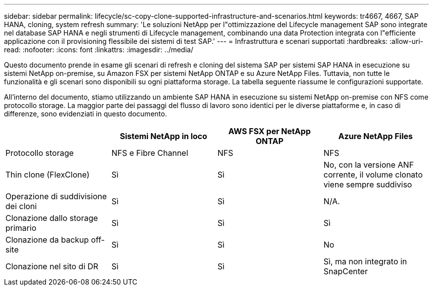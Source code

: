---
sidebar: sidebar 
permalink: lifecycle/sc-copy-clone-supported-infrastructure-and-scenarios.html 
keywords: tr4667, 4667, SAP HANA, cloning, system refresh 
summary: 'Le soluzioni NetApp per l"ottimizzazione del Lifecycle management SAP sono integrate nel database SAP HANA e negli strumenti di Lifecycle management, combinando una data Protection integrata con l"efficiente applicazione con il provisioning flessibile dei sistemi di test SAP.' 
---
= Infrastruttura e scenari supportati
:hardbreaks:
:allow-uri-read: 
:nofooter: 
:icons: font
:linkattrs: 
:imagesdir: ../media/


[role="lead"]
Questo documento prende in esame gli scenari di refresh e cloning del sistema SAP per sistemi SAP HANA in esecuzione su sistemi NetApp on-premise, su Amazon FSX per sistemi NetApp ONTAP e su Azure NetApp Files. Tuttavia, non tutte le funzionalità e gli scenari sono disponibili su ogni piattaforma storage. La tabella seguente riassume le configurazioni supportate.

All'interno del documento, stiamo utilizzando un ambiente SAP HANA in esecuzione su sistemi NetApp on-premise con NFS come protocollo storage. La maggior parte dei passaggi del flusso di lavoro sono identici per le diverse piattaforme e, in caso di differenze, sono evidenziati in questo documento.

[cols="25%,25%,25%,25%"]
|===
|  | *Sistemi NetApp in loco* | *AWS FSX per NetApp ONTAP* | *Azure NetApp Files* 


| Protocollo storage | NFS e Fibre Channel | NFS | NFS 


| Thin clone (FlexClone) | Sì | Sì | No, con la versione ANF corrente, il volume clonato viene sempre suddiviso 


| Operazione di suddivisione dei cloni | Sì | Sì | N/A. 


| Clonazione dallo storage primario | Sì | Sì | Sì 


| Clonazione da backup off-site | Sì | Sì | No 


| Clonazione nel sito di DR | Sì | Sì | Sì, ma non integrato in SnapCenter 
|===